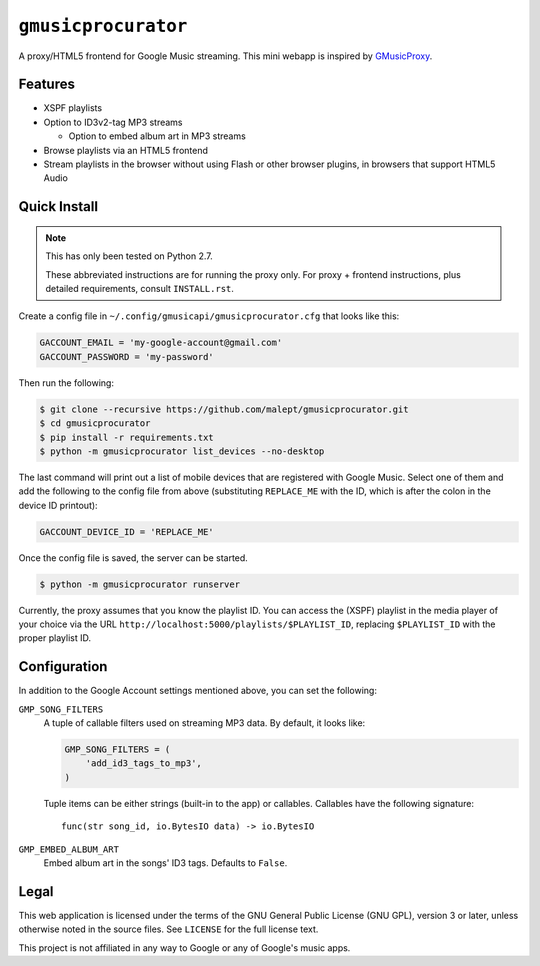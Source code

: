 ====================
``gmusicprocurator``
====================

A proxy/HTML5 frontend for Google Music streaming. This mini webapp is
inspired by GMusicProxy_.

.. _GMusicProxy: http://gmusicproxy.net

Features
--------

* XSPF playlists
* Option to ID3v2-tag MP3 streams

  * Option to embed album art in MP3 streams
* Browse playlists via an HTML5 frontend
* Stream playlists in the browser without using Flash or other browser plugins,
  in browsers that support HTML5 Audio

Quick Install
-------------

.. note::

   This has only been tested on Python 2.7.

   These abbreviated instructions are for running the proxy only. For proxy +
   frontend instructions, plus detailed requirements, consult ``INSTALL.rst``.

Create a config file in ``~/.config/gmusicapi/gmusicprocurator.cfg`` that looks like
this:

.. code-block:: python

   GACCOUNT_EMAIL = 'my-google-account@gmail.com'
   GACCOUNT_PASSWORD = 'my-password'

Then run the following:

.. code-block:: console

   $ git clone --recursive https://github.com/malept/gmusicprocurator.git
   $ cd gmusicprocurator
   $ pip install -r requirements.txt
   $ python -m gmusicprocurator list_devices --no-desktop

The last command will print out a list of mobile devices that are registered
with Google Music. Select one of them and add the following to the config file
from above (substituting ``REPLACE_ME`` with the ID, which is after the colon
in the device ID printout):

.. code-block:: python

   GACCOUNT_DEVICE_ID = 'REPLACE_ME'

Once the config file is saved, the server can be started.

.. code-block:: console

   $ python -m gmusicprocurator runserver

Currently, the proxy assumes that you know the playlist ID. You can access the
(XSPF) playlist in the media player of your choice via the URL
``http://localhost:5000/playlists/$PLAYLIST_ID``, replacing ``$PLAYLIST_ID``
with the proper playlist ID.

Configuration
-------------

In addition to the Google Account settings mentioned above, you can set the
following:

``GMP_SONG_FILTERS``
    A tuple of callable filters used on streaming MP3 data. By default, it
    looks like:

    .. code-block:: python

        GMP_SONG_FILTERS = (
            'add_id3_tags_to_mp3',
        )

    Tuple items can be either strings (built-in to the app) or callables.
    Callables have the following signature::

        func(str song_id, io.BytesIO data) -> io.BytesIO

``GMP_EMBED_ALBUM_ART``
    Embed album art in the songs' ID3 tags. Defaults to ``False``.

Legal
-----

This web application is licensed under the terms of the GNU General Public
License (GNU GPL), version 3 or later, unless otherwise noted in the source
files. See ``LICENSE`` for the full license text.

This project is not affiliated in any way to Google or any of Google's
music apps.
